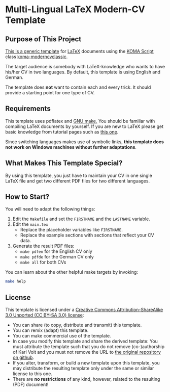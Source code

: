 
* Multi-Lingual LaTeX Modern-CV Template

** Purpose of This Project

[[https://github.com/novoid/LaTeX-CV-template][This is a generic template]] for [[http://en.wikipedia.org/wiki/LaTeX][LaTeX]] documents using the [[http://www.komascript.de/][KOMA Script]]
class [[https://ctan.org/pkg/koma-moderncvclassic?lang=en][koma-moderncvclassic]].

The target audience is somebody with LaTeX-knowledge who wants to have
his/her CV in two languages. By default, this template is using
English and German.

The template does *not* want to contain each and every trick. It
should provide a starting point for one type of CV.

** Requirements

This template uses pdflatex and [[http://www.gnu.org/s/make/][GNU make.]] You should be familiar with
compiling LaTeX documents by yourself. If you are new to LaTeX please
get basic knowledge from tutorial pages such as [[http://LaTeX.TUGraz.at][this one]].

Since switching languages makes use of symbolic links, *this template
does not work on Windows machines without further adaptations*.

** What Makes This Template Special?

By using this template, you just have to maintain your CV in one
single LaTeX file and get two different PDF files for two different
languages.

** How to Start?

You will need to adapt the following things:

1. Edit the =Makefile= and set the =FIRSTNAME= and the =LASTNAME= variable.
2. Edit the =main.tex=
   - Replace the placeholder variables like =FIRSTNAME=.
   - Replace the example sections with sections that reflect your CV data.
3. Generate the result PDF files:
   - =make pdfen= for the English CV only
   - =make pdfde= for the German CV only
   - =make all= for both CVs

You can learn about the other helpful make targets by invoking:

#+begin_src sh
make help
#+end_src

** License

This template is licensed under a [[https://creativecommons.org/licenses/by-sa/3.0/][Creative Commons
      Attribution-ShareAlike 3.0 Unported (CC BY-SA 3.0) license]]:

- You can share (to copy, distribute and transmit) this template.
- You can remix (adapt) this template.
- You can make commercial use of the template.
- In case you modify this template and share the derived template: You
  must attribute the template such that you do not remove
  (co-)authorship of Karl Voit and you must not remove the URL to [[https://github.com/novoid/LaTeX-CV-template][the
  original repository on github]].
- If you alter, transform, or build a new template upon this template,
  you may distribute the resulting template only under the same or similar license to this one.
- There are *no restrictions* of any kind, however, related to the
  resulting (PDF) document!


